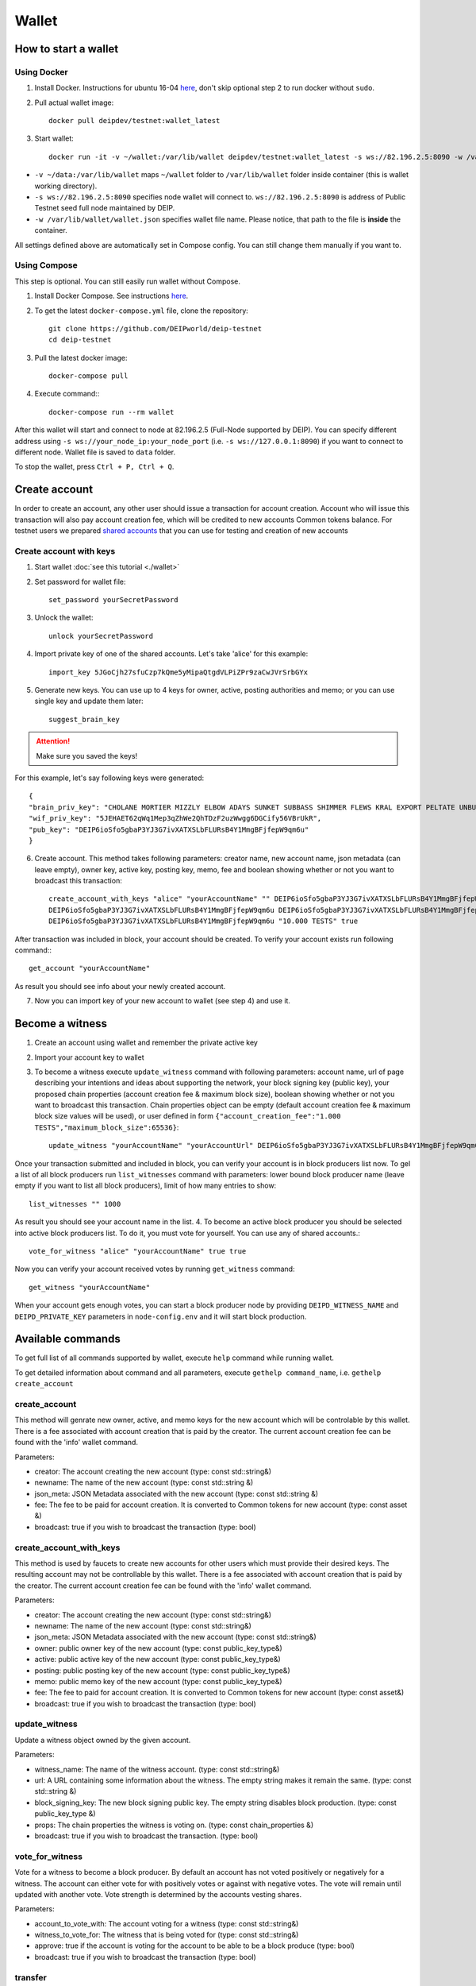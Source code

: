 ******
Wallet
******


How to start a wallet
=====================

Using Docker
------------
1. Install Docker. Instructions for ubuntu 16-04 `here <https://www.digitalocean.com/community/tutorials/how-to-install-and-use-docker-on-ubuntu-16-04>`_, don't skip optional step 2 to run docker without ``sudo``.
2. Pull actual wallet image::

    docker pull deipdev/testnet:wallet_latest

3. Start wallet::

    docker run -it -v ~/wallet:/var/lib/wallet deipdev/testnet:wallet_latest -s ws://82.196.2.5:8090 -w /var/lib/wallet/wallet.json

* ``-v ~/data:/var/lib/wallet`` maps ``~/wallet`` folder to ``/var/lib/wallet`` folder inside container (this is wallet working directory).
* ``-s ws://82.196.2.5:8090`` specifies node wallet will connect to. ``ws://82.196.2.5:8090`` is address of Public Testnet seed full node maintained by DEIP.
* ``-w /var/lib/wallet/wallet.json`` specifies wallet file name. Please notice, that path to the file is **inside** the container.

All settings defined above are automatically set in Compose config. You can still change them manually if you want to.

Using Compose
-------------

This step is optional. You can still easily run wallet without Compose.

1. Install Docker Compose. See instructions `here <https://docs.docker.com/compose/install/#prerequisites>`_.
2. To get the latest ``docker-compose.yml`` file, clone the repository::

    git clone https://github.com/DEIPworld/deip-testnet 
    cd deip-testnet

3. Pull the latest docker image::

    docker-compose pull

4. Execute command:::

    docker-compose run --rm wallet

After this wallet will start and connect to node at 82.196.2.5 (Full-Node supported by DEIP). You can specify different address using ``-s ws://your_node_ip:your_node_port`` (i.e. ``-s ws://127.0.0.1:8090``) if you want to connect to different node. Wallet file is saved to ``data`` folder.

To stop the wallet, press ``Ctrl + P, Ctrl + Q``.

Create account
==============

In order to create an account, any other user should issue a transaction for account creation. Account who will issue this transaction will also pay account creation fee, which will be credited to new accounts Common tokens balance.
For testnet users we prepared `shared accounts <https://github.com/DEIPworld/deip-testnet/blob/master/testnet-shared-accounts.txt>`_ that you can use for testing and creation of new accounts

Create account with keys
------------------------

1. Start wallet :doc:`see this tutorial <./wallet>`
2. Set password for wallet file::

    set_password yourSecretPassword

3. Unlock the wallet::

    unlock yourSecretPassword

4. Import private key of one of the shared accounts. Let's take 'alice' for this example::

    import_key 5JGoCjh27sfuCzp7kQme5yMipaQtgdVLPiZPr9zaCwJVrSrbGYx

5. Generate new keys. You can use up to 4 keys for owner, active, posting authorities and memo; or you can use single key and update them later::

    suggest_brain_key

.. Attention:: Make sure you saved the keys!

For this example, let's say following keys were generated::

    {
    "brain_priv_key": "CHOLANE MORTIER MIZZLY ELBOW ADAYS SUNKET SUBBASS SHIMMER FLEWS KRAL EXPORT PELTATE UNBUSH CRUCIFY SULK ANNUAL",
    "wif_priv_key": "5JEHAET62qWq1Mep3qZhWe2QhTDzF2uzWwgg6DGCify56VBrUkR",
    "pub_key": "DEIP6ioSfo5gbaP3YJ3G7ivXATXSLbFLURsB4Y1MmgBFjfepW9qm6u"
    }

6. Create account. This method takes following parameters: creator name, new account name, json metadata (can leave empty), owner key, active key, posting key, memo, fee and boolean showing whether or not you want to broadcast this transaction::

    create_account_with_keys "alice" "yourAccountName" "" DEIP6ioSfo5gbaP3YJ3G7ivXATXSLbFLURsB4Y1MmgBFjfepW9qm6u \
    DEIP6ioSfo5gbaP3YJ3G7ivXATXSLbFLURsB4Y1MmgBFjfepW9qm6u DEIP6ioSfo5gbaP3YJ3G7ivXATXSLbFLURsB4Y1MmgBFjfepW9qm6u \
    DEIP6ioSfo5gbaP3YJ3G7ivXATXSLbFLURsB4Y1MmgBFjfepW9qm6u "10.000 TESTS" true

After transaction was included in block, your account should be created. To verify your account exists run following command:::

    get_account "yourAccountName"

As result you should see info about your newly created account.

7. Now you can import key of your new account to wallet (see step 4) and use it.

Become a witness
================

1. Сreate an account using wallet and remember the private active key
2. Import your account key to wallet
3. To become a witness execute ``update_witness`` command with following parameters: account name, url of page describing your intentions and ideas about supporting the network, your block signing key (public key), your proposed chain properties (account creation fee & maximum block size), boolean showing whether or not you want to broadcast this transaction. Chain properties object can be empty (default account creation fee & maximum block size values will be used), or user defined in form ``{"account_creation_fee":"1.000 TESTS","maximum_block_size":65536}``::

    update_witness "yourAccountName" "yourAccountUrl" DEIP6ioSfo5gbaP3YJ3G7ivXATXSLbFLURsB4Y1MmgBFjfepW9qm6u {} true

Once your transaction submitted and included in block, you can verify your account is in block producers list now. To gel a list of all block producers run ``list_witnesses`` command with parameters: lower bound block producer name (leave empty if you want to list all block producers), limit of how many entries to show::

    list_witnesses "" 1000

As result you should see your account name in the list.
4. To become an active block producer you should be selected into active block producers list. To do it, you must vote for yourself. You can use any of shared accounts.::

    vote_for_witness "alice" "yourAccountName" true true

Now you can verify your account received votes by running ``get_witness`` command::

    get_witness "yourAccountName"

When your account gets enough votes, you can start a block producer node by providing ``DEIPD_WITNESS_NAME`` and ``DEIPD_PRIVATE_KEY`` parameters in ``node-config.env`` and it will start block production.

Available commands
=============================

To get full list of all commands supported by wallet, execute ``help`` command while running wallet.

To get detailed information about command and all parameters, execute ``gethelp command_name``, i.e. ``gethelp create_account``

create_account
--------------

This method will genrate new owner, active, and memo keys for the new account which will be controlable by this wallet. There is a fee associated with account creation that is paid by the creator. The current account creation fee can be found with the 'info' wallet command.

Parameters:

* creator: The account creating the new account (type: const std::string&)
* newname: The name of the new account (type: const std::string &)
* json_meta: JSON Metadata associated with the new account (type: const	std::string &)
* fee: The fee to be paid for account creation. It is converted to Common tokens for new account (type: const asset &)
* broadcast: true if you wish to broadcast the transaction (type: bool)


create_account_with_keys
------------------------

This method is used by faucets to create new accounts for other users which must provide their desired keys. The resulting account may not be controllable by this wallet. There is a fee associated with account creation that is paid by the creator. The current account creation fee can be found with the 'info' wallet command.

Parameters:

* creator: The account creating the new account (type: const std::string&)
* newname: The name of the new account (type: const std::string&)
* json_meta: JSON Metadata associated with the new account (type: const std::string&)
* owner: public owner key of the new account (type: const public_key_type&)
* active: public active key of the new account (type: const public_key_type&)
* posting: public posting key of the new account (type: const public_key_type&)
* memo: public memo key of the new account (type: const public_key_type&)
* fee: The fee to paid for account creation. It is converted to Common tokens for new account (type: const asset&)
* broadcast: true if you wish to broadcast the transaction (type: bool)

update_witness
--------------

Update a witness object owned by the given account.

Parameters:

* witness_name: The name of the witness account. (type: const std::string&)
* url: A URL containing some information about the witness. The empty string makes it remain the same. (type: const std::string &)
* block_signing_key: The new block signing public key. The empty string disables block production. (type: const public_key_type &)
* props: The chain properties the witness is voting on. (type: const chain_properties &)
* broadcast: true if you wish to broadcast the transaction. (type: bool)

vote_for_witness
----------------

Vote for a witness to become a block producer. By default an account has not voted positively or negatively for a witness. The account can either vote for with positively votes or against with negative votes. The vote will remain until updated with another vote. Vote strength is determined by the accounts vesting shares.

Parameters:

* account_to_vote_with: The account voting for a witness (type: const std::string&)
* witness_to_vote_for: The witness that is being voted for (type: const std::string&)
* approve: true if the account is voting for the account to be able to be a block produce (type: bool)
* broadcast: true if you wish to broadcast the transaction (type: bool)

transfer
--------

Transfer funds from one account to another.

Parameters:

* from: The account the funds are coming from (type: const std::string&)
* to: The account the funds are going to (type: const std::string&)
* amount: The funds being transferred. i.e. "100.000 TESTS" (type: const asset&)
* memo: A memo for the transactionm, encrypted with the to account's public memo key (type: const std::string&)
* broadcast: true if you wish to broadcast the transaction (type: bool)

transfer_to_common_tokens
-------------------------

Transfer DEIP into a vesting fund represented by Common Tokens. Common Tokens are required to vesting for a minimum of one coin year and can be withdrawn once a week over a 13 weeks withdraw period.

Parameters:

* from: The account the DEIP is coming from (type: const std::string&)
* to: The account getting the Common Tokens (type: const std::string&)
* amount: The amount of DEIP to vest i.e. "100.00 TESTS" (type: const asset&)
* broadcast: true if you wish to broadcast the transaction (type: bool)

create_vesting_contract
-----------------------

Create new vesting contract

Parameters:

* creator: The account who creates vesting contract (type: const std::string&)
* owner: The account who owns tokens from contract (type: const	std::string&)
* balance: Amount to vest (i.e. "1.000 TESTS") (type: const asset&)
* vesting_duration_seconds: Duration of vesting in seconds (type: const	uint32_t&)
* vesting_cliff_seconds: Duration of vesting cliff in seconds (type: const uint32_t&)
* period_duration_seconds: Duration of withdraw period in seconds (funds will be available every period, i.e. every 3 months) (type: const uint32_t&)
* broadcast: (type: const bool)

withdraw_vesting_balance
------------------------

Withdraw from vesting contract. Only withdraws the amount available for withdrawal

Parameters:

* vesting_balance_id: The account who created vesting contract (type: const int64_t&)
* owner: The account who owns tokens from contract (type: const std::string&)
* amount: Amount to withdraw (i.e. "1.000 TESTS") (type: const asset&)
* broadcast: (type: const bool)

get_active_witnesses
--------------------

Returns the list of witnesses producing blocks in the current round (approx. 1 minute and 3 seconds or 21 Blocks)